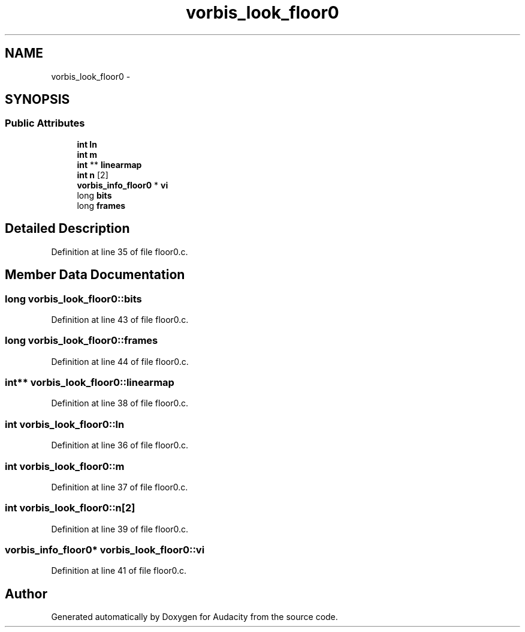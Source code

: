 .TH "vorbis_look_floor0" 3 "Thu Apr 28 2016" "Audacity" \" -*- nroff -*-
.ad l
.nh
.SH NAME
vorbis_look_floor0 \- 
.SH SYNOPSIS
.br
.PP
.SS "Public Attributes"

.in +1c
.ti -1c
.RI "\fBint\fP \fBln\fP"
.br
.ti -1c
.RI "\fBint\fP \fBm\fP"
.br
.ti -1c
.RI "\fBint\fP ** \fBlinearmap\fP"
.br
.ti -1c
.RI "\fBint\fP \fBn\fP [2]"
.br
.ti -1c
.RI "\fBvorbis_info_floor0\fP * \fBvi\fP"
.br
.ti -1c
.RI "long \fBbits\fP"
.br
.ti -1c
.RI "long \fBframes\fP"
.br
.in -1c
.SH "Detailed Description"
.PP 
Definition at line 35 of file floor0\&.c\&.
.SH "Member Data Documentation"
.PP 
.SS "long vorbis_look_floor0::bits"

.PP
Definition at line 43 of file floor0\&.c\&.
.SS "long vorbis_look_floor0::frames"

.PP
Definition at line 44 of file floor0\&.c\&.
.SS "\fBint\fP** vorbis_look_floor0::linearmap"

.PP
Definition at line 38 of file floor0\&.c\&.
.SS "\fBint\fP vorbis_look_floor0::ln"

.PP
Definition at line 36 of file floor0\&.c\&.
.SS "\fBint\fP vorbis_look_floor0::m"

.PP
Definition at line 37 of file floor0\&.c\&.
.SS "\fBint\fP vorbis_look_floor0::n[2]"

.PP
Definition at line 39 of file floor0\&.c\&.
.SS "\fBvorbis_info_floor0\fP* vorbis_look_floor0::vi"

.PP
Definition at line 41 of file floor0\&.c\&.

.SH "Author"
.PP 
Generated automatically by Doxygen for Audacity from the source code\&.

